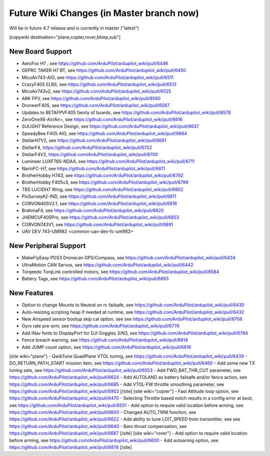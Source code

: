 .. _common-future-wiki-changes:

==========================================
Future Wiki Changes (in Master branch now)
==========================================
Will be in future 4.7 release and is currently in master ("latest")

[copywiki destination="plane,copter,rover,blimp,sub"]

New Board Support
=================
- AeroFox H7 , see https://github.com/ArduPilot/ardupilot_wiki/pull/6446
- GEPRC TAKER H7 BT, see https://github.com/ArduPilot/ardupilot_wiki/pull/6450
- MicoAir743-AIO, see https://github.com/ArduPilot/ardupilot_wiki/pull/6511
- CrazyF405 ELRS, see https://github.com/ArduPilot/ardupilot_wiki/pull/6513
- MicoAir743v2, see https://github.com/ArduPilot/ardupilot_wiki/pull/6525
- ARK FPV, see https://github.com/ArduPilot/ardupilot_wiki/pull/6560
- DroneerF405, see https://github.com/ArduPilot/ardupilot_wiki/pull/6567
- Updates to BETAFPVF405 family of boards, see https://github.com/ArduPilot/ardupilot_wiki/pull/6578
- ZeroOneX6-Air/Air+, see https://github.com/ArduPilot/ardupilot_wiki/pull/6616
- SULIGH7 Reference Design, see https://github.com/ArduPilot/ardupilot_wiki/pull/6637
- SpeedyBee F405 AIO, see https://github.com/ArduPilot/ardupilot_wiki/pull/6664
- StellarH7V2, see https://github.com/ArduPilot/ardupilot_wiki/pull/6681
- StellarF4, https://github.com/ArduPilot/ardupilot_wiki/pull/6702
- StellarF4V2, https://github.com/ArduPilot/ardupilot_wiki/pull/6700
- Lumineer LUXF765-NDAA, see https://github.com/ArduPilot/ardupilot_wiki/pull/6711
- NarinFC-H7, see https://github.com/ArduPilot/ardupilot_wiki/pull/6611
- BrotherHobby H743, see https://github.com/ArduPilot/ardupilot_wiki/pull/6792
- BrotherHobby F405v3, see https://github.com/ArduPilot/ardupilot_wiki/pull/6799
- TBS LUCIDH7 Wing, see https://github.com/ArduPilot/ardupilot_wiki/pull/6802
- PixSurveyA2-IND, see https://github.com/ArduPilot/ardupilot_wiki/pull/6811
- CORVON405V2.1, see https://github.com/ArduPilot/ardupilot_wiki/pull/6816
- BrahmaF4, see https://github.com/ArduPilot/ardupilot_wiki/pull/6820
- JHEMCUF405Pro, see https://github.com/ArduPilot/ardupilot_wiki/pull/6853
- CORVON743V1, see https://github.com/ArduPilot/ardupilot_wiki/pull/6891
- UAV DEV 743-UM982 <common-uav-dev-fc-um982>

New Peripheral Support
======================
- MakeFlyEasy POS3 Dronecan GPS/Compass, see https://github.com/ArduPilot/ardupilot_wiki/pull/6434
- UltraMotion CAN Servos, see https://github.com/ArduPilot/ardupilot_wiki/pull/6442
- Torqeedo TorqLink controlled motors, see https://github.com/ArduPilot/ardupilot_wiki/pull/6584
- Battery Tags, see https://github.com/ArduPilot/ardupilot_wiki/pull/6893

New Features
============
- Option to change Mounts to Neutral on rc failsafe, see https://github.com/ArduPilot/ardupilot_wiki/pull/6430
- Auto-resizing scripting heap if needed at runtime, see https://github.com/ArduPilot/ardupilot_wiki/pull/6432
- New Airspeed sensor bootup skip cal option, see see https://github.com/ArduPilot/ardupilot_wiki/pull/6706
- Gyro rate pre-arm, see https://github.com/ArduPilot/ardupilot_wiki/pull/6776
- Add iNav fonts to DisplayPort for DJI Goggles 3/N3, see https://github.com/ArduPilot/ardupilot_wiki/pull/6794
- Fence breach warning, see https://github.com/ArduPilot/ardupilot_wiki/pull/6814
- Add JUMP count option, see https://github.com/ArduPilot/ardupilot_wiki/pull/6818

[site wiki="plane"]
- QwikTune QuadPlane VTOL tuning, see https://github.com/ArduPilot/ardupilot_wiki/pull/6439
- DO_RETURN_PATH_START mission item, see https://github.com/ArduPilot/ardupilot_wiki/pull/6460
- Add some new TX tuning sets, see https://github.com/ArduPilot/ardupilot_wiki/pull/6553
- Add FWD_BAT_THR_CUT parameter, see https://github.com/ArduPilot/ardupilot_wiki/pull/6624
- Add AUTOLAND as battery failsafe and/or fence action, see https://github.com/ArduPilot/ardupilot_wiki/pull/6685
- Add VTOL-FW throttle smoothing parameter, see https://github.com/ArduPilot/ardupilot_wiki/pull/6902
[/site]
[site wiki="copter"]
- Fast Attitude loop option, see https://github.com/ArduPilot/ardupilot_wiki/pull/6470
- Selecting Throttle based notch results in a config error at boot, see https://github.com/ArduPilot/ardupilot_wiki/pull/6551
- Add option to require valid location before arming, see https://github.com/ArduPilot/ardupilot_wiki/pull/6600
- Changed AUTO_TRIM function, see https://github.com/ArduPilot/ardupilot_wiki/pull/6622
- Add ability to tune LOIT_SPEED from transmitter, see see https://github.com/ArduPilot/ardupilot_wiki/pull/6640
- Baro thrust compensation, see https://github.com/ArduPilot/ardupilot_wiki/pull/6687
[/site]
[site wiki="rover"]
- Add option to require valid location before arming, see https://github.com/ArduPilot/ardupilot_wiki/pull/6600
- Add autoarmig option, see https://github.com/ArduPilot/ardupilot_wiki/pull/6878
[/site]

